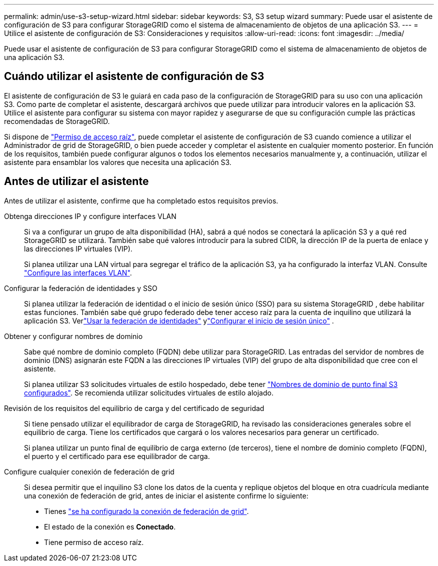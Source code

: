 ---
permalink: admin/use-s3-setup-wizard.html 
sidebar: sidebar 
keywords: S3, S3 setup wizard 
summary: Puede usar el asistente de configuración de S3 para configurar StorageGRID como el sistema de almacenamiento de objetos de una aplicación S3. 
---
= Utilice el asistente de configuración de S3: Consideraciones y requisitos
:allow-uri-read: 
:icons: font
:imagesdir: ../media/


[role="lead"]
Puede usar el asistente de configuración de S3 para configurar StorageGRID como el sistema de almacenamiento de objetos de una aplicación S3.



== Cuándo utilizar el asistente de configuración de S3

El asistente de configuración de S3 le guiará en cada paso de la configuración de StorageGRID para su uso con una aplicación S3. Como parte de completar el asistente, descargará archivos que puede utilizar para introducir valores en la aplicación S3. Utilice el asistente para configurar su sistema con mayor rapidez y asegurarse de que su configuración cumple las prácticas recomendadas de StorageGRID.

Si dispone de link:admin-group-permissions.html["Permiso de acceso raíz"], puede completar el asistente de configuración de S3 cuando comience a utilizar el Administrador de grid de StorageGRID, o bien puede acceder y completar el asistente en cualquier momento posterior. En función de los requisitos, también puede configurar algunos o todos los elementos necesarios manualmente y, a continuación, utilizar el asistente para ensamblar los valores que necesita una aplicación S3.



== Antes de utilizar el asistente

Antes de utilizar el asistente, confirme que ha completado estos requisitos previos.

Obtenga direcciones IP y configure interfaces VLAN:: Si va a configurar un grupo de alta disponibilidad (HA), sabrá a qué nodos se conectará la aplicación S3 y a qué red StorageGRID se utilizará. También sabe qué valores introducir para la subred CIDR, la dirección IP de la puerta de enlace y las direcciones IP virtuales (VIP).
+
--
Si planea utilizar una LAN virtual para segregar el tráfico de la aplicación S3, ya ha configurado la interfaz VLAN. Consulte link:../admin/configure-vlan-interfaces.html["Configure las interfaces VLAN"].

--
Configurar la federación de identidades y SSO:: Si planea utilizar la federación de identidad o el inicio de sesión único (SSO) para su sistema StorageGRID , debe habilitar estas funciones.  También sabe qué grupo federado debe tener acceso raíz para la cuenta de inquilino que utilizará la aplicación S3.  Verlink:../admin/using-identity-federation.html["Usar la federación de identidades"] ylink:../admin/how-sso-works.html["Configurar el inicio de sesión único"] .
Obtener y configurar nombres de dominio:: Sabe qué nombre de dominio completo (FQDN) debe utilizar para StorageGRID. Las entradas del servidor de nombres de dominio (DNS) asignarán este FQDN a las direcciones IP virtuales (VIP) del grupo de alta disponibilidad que cree con el asistente.
+
--
Si planea utilizar S3 solicitudes virtuales de estilo hospedado, debe tener link:../admin/configuring-s3-api-endpoint-domain-names.html["Nombres de dominio de punto final S3 configurados"]. Se recomienda utilizar solicitudes virtuales de estilo alojado.

--
Revisión de los requisitos del equilibrio de carga y del certificado de seguridad:: Si tiene pensado utilizar el equilibrador de carga de StorageGRID, ha revisado las consideraciones generales sobre el equilibrio de carga. Tiene los certificados que cargará o los valores necesarios para generar un certificado.
+
--
Si planea utilizar un punto final de equilibrio de carga externo (de terceros), tiene el nombre de dominio completo (FQDN), el puerto y el certificado para ese equilibrador de carga.

--
Configure cualquier conexión de federación de grid:: Si desea permitir que el inquilino S3 clone los datos de la cuenta y replique objetos del bloque en otra cuadrícula mediante una conexión de federación de grid, antes de iniciar el asistente confirme lo siguiente:
+
--
* Tienes link:grid-federation-manage-connection.html["se ha configurado la conexión de federación de grid"].
* El estado de la conexión es *Conectado*.
* Tiene permiso de acceso raíz.


--

